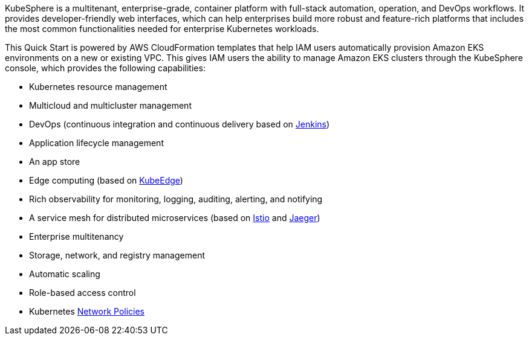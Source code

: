 // Replace the content in <>
// Briefly describe the software. Use consistent and clear branding. 
// Include the benefits of using the software on AWS, and provide details on usage scenarios.

KubeSphere is a multitenant, enterprise-grade, container platform with full-stack automation, operation, and DevOps workflows. It provides developer-friendly web interfaces, which can help enterprises build more robust and feature-rich platforms that includes the most common functionalities needed for enterprise Kubernetes workloads.

This Quick Start is powered by AWS CloudFormation templates that help IAM users automatically provision Amazon EKS environments on a new or existing VPC. This gives IAM users the ability to manage Amazon EKS clusters through the KubeSphere console, which provides the following capabilities:

* Kubernetes resource management
* Multicloud and multicluster management
* DevOps (continuous integration and continuous delivery based on https://www.jenkins.io/[Jenkins^])
* Application lifecycle management
* An app store
* Edge computing (based on https://kubeedge.io/en/[KubeEdge^])
* Rich observability for monitoring, logging, auditing, alerting, and notifying
* A service mesh for distributed microservices (based on https://istio.io/[Istio^] and https://www.jaegertracing.io/[Jaeger^])
* Enterprise multitenancy
* Storage, network, and registry management
* Automatic scaling
* Role-based access control
* Kubernetes https://kubernetes.io/docs/concepts/services-networking/network-policies/[Network Policies^]
